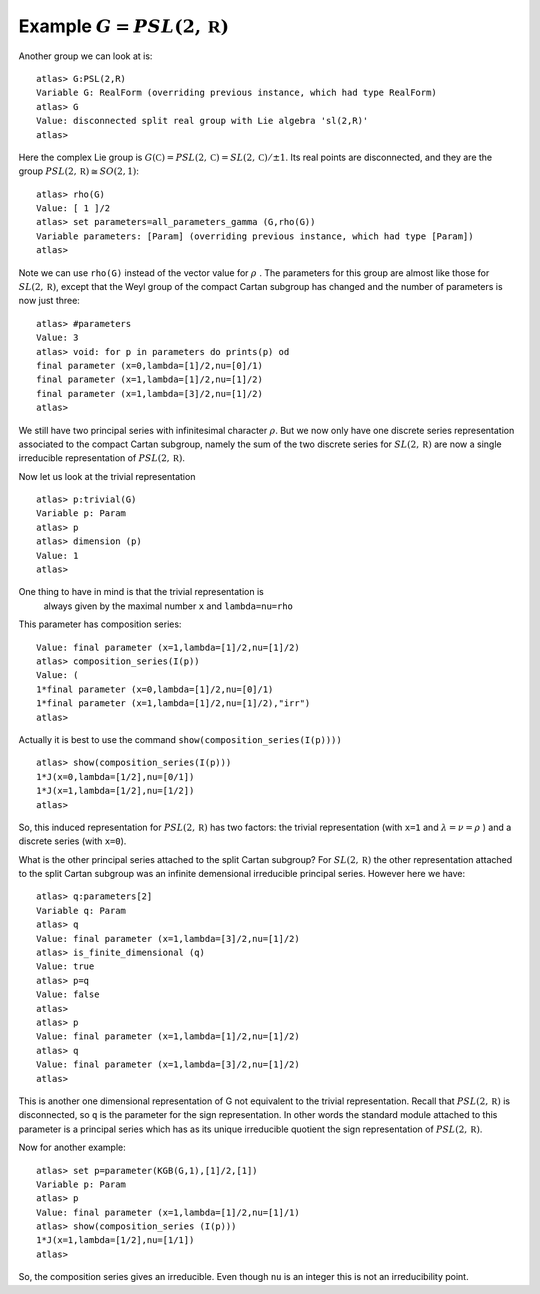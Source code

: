 Example :math:`G=PSL(2,\mathbb R)`
-----------------------------------

Another group we can look at is::

   atlas> G:PSL(2,R)
   Variable G: RealForm (overriding previous instance, which had type RealForm)
   atlas> G
   Value: disconnected split real group with Lie algebra 'sl(2,R)'
   atlas>

Here the complex Lie group is :math:`G(\mathbb C )=PSL(2,\mathbb C
)=SL(2,\mathbb C)/{\pm 1}`. Its real points are disconnected, and they
are the group :math:`PSL(2, \mathbb R ) \cong SO(2,1)`::

  atlas> rho(G)
  Value: [ 1 ]/2
  atlas> set parameters=all_parameters_gamma (G,rho(G))
  Variable parameters: [Param] (overriding previous instance, which had type [Param])
  atlas>

Note we can use ``rho(G)`` instead of the vector value for
:math:`\rho\ `.  The parameters for this group are almost like those
for :math:`SL(2,\mathbb R)`, except that the Weyl group of the compact
Cartan subgroup has changed and the number of parameters is now just three::

    atlas> #parameters
    Value: 3
    atlas> void: for p in parameters do prints(p) od
    final parameter (x=0,lambda=[1]/2,nu=[0]/1)
    final parameter (x=1,lambda=[1]/2,nu=[1]/2)
    final parameter (x=1,lambda=[3]/2,nu=[1]/2)
    atlas>

We still have two principal series with infinitesimal character
:math:`\rho`. But we now only have one discrete series representation
associated to the compact Cartan subgroup, namely the sum of the two discrete
series for :math:`SL(2,\mathbb R)` are now a single irreducible
representation of :math:`PSL(2, \mathbb R )`.

Now let us look at the trivial representation ::

   atlas> p:trivial(G)
   Variable p: Param
   atlas> p
   atlas> dimension (p)
   Value: 1
   atlas>

One thing to have in mind is that the trivial representation is
 always given by the maximal number ``x`` and ``lambda=nu=rho``

This parameter has composition series::

   Value: final parameter (x=1,lambda=[1]/2,nu=[1]/2)
   atlas> composition_series(I(p))
   Value: (
   1*final parameter (x=0,lambda=[1]/2,nu=[0]/1)
   1*final parameter (x=1,lambda=[1]/2,nu=[1]/2),"irr")
   atlas>

Actually it is best to use the command ``show(composition_series(I(p))))`` ::

   atlas> show(composition_series(I(p)))
   1*J(x=0,lambda=[1/2],nu=[0/1])
   1*J(x=1,lambda=[1/2],nu=[1/2])
   atlas>

So, this induced representation for :math:`PSL(2,\mathbb R )` has two
factors: the trivial representation (with ``x=1`` and
:math:`\lambda=\nu=\rho` ) and a discrete series (with ``x=0``).

What is the other principal series attached to the split Cartan subgroup?  For
:math:`SL(2,\mathbb R )` the other representation attached to the
split Cartan subgroup was an infinite demensional irreducible principal
series. However here we have::

   atlas> q:parameters[2]
   Variable q: Param
   atlas> q
   Value: final parameter (x=1,lambda=[3]/2,nu=[1]/2)
   atlas> is_finite_dimensional (q)
   Value: true
   atlas> p=q
   Value: false
   atlas>
   atlas> p
   Value: final parameter (x=1,lambda=[1]/2,nu=[1]/2)
   atlas> q
   Value: final parameter (x=1,lambda=[3]/2,nu=[1]/2)
   atlas>

This is another one dimensional representation of G not equivalent to
the trivial representation. Recall that :math:`PSL (2,\mathbb R )` is
disconnected, so ``q`` is the parameter for the sign
representation. In other words the standard module attached to this
parameter is a principal series which has as its unique irreducible
quotient the sign representation of :math:`PSL (2,\mathbb R )`.

Now for another example::

   atlas> set p=parameter(KGB(G,1),[1]/2,[1])
   Variable p: Param
   atlas> p
   Value: final parameter (x=1,lambda=[1]/2,nu=[1]/1)
   atlas> show(composition_series (I(p)))
   1*J(x=1,lambda=[1/2],nu=[1/1])
   atlas>

So, the composition series gives an irreducible. Even though ``nu``
is an integer this is not an irreducibility point.


